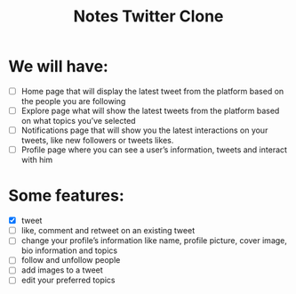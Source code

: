 #+TITLE: Notes Twitter Clone

* We will have:
- [ ] Home page that will display the latest tweet from the platform based on the people you are following
- [ ] Explore page what will show the latest tweets from the platform based on what topics you’ve selected
- [ ] Notifications page that will show you the latest interactions on your tweets, like new followers or tweets likes.
- [ ] Profile page where you can see a user’s information, tweets and interact with him

* Some features:
- [X] tweet
- [ ] like, comment and retweet on an existing tweet
- [ ] change your profile’s information like name, profile picture, cover image, bio information and topics
- [ ] follow and unfollow people
- [ ] add images to a tweet
- [ ] edit your preferred topics

